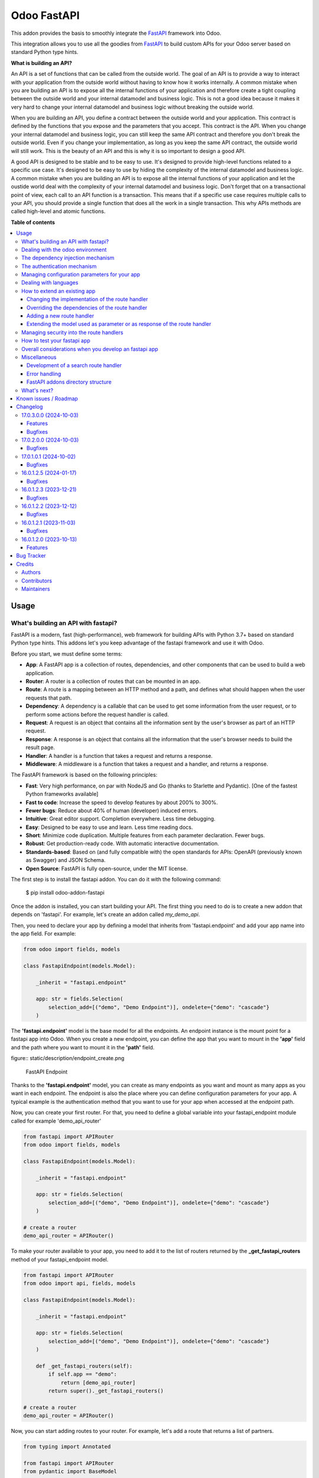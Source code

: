 ============
Odoo FastAPI
============

.. 
   !!!!!!!!!!!!!!!!!!!!!!!!!!!!!!!!!!!!!!!!!!!!!!!!!!!!
   !! This file is generated by oca-gen-addon-readme !!
   !! changes will be overwritten.                   !!
   !!!!!!!!!!!!!!!!!!!!!!!!!!!!!!!!!!!!!!!!!!!!!!!!!!!!
   !! source digest: sha256:ac47fc4dc33f5145cfb5e00f54cd685b988300ffce1f666b52178f3d04d5aa02
   !!!!!!!!!!!!!!!!!!!!!!!!!!!!!!!!!!!!!!!!!!!!!!!!!!!!

.. |badge1| image:: https://img.shields.io/badge/maturity-Beta-yellow.png
    :target: https://odoo-community.org/page/development-status
    :alt: Beta
.. |badge2| image:: https://img.shields.io/badge/licence-LGPL--3-blue.png
    :target: http://www.gnu.org/licenses/lgpl-3.0-standalone.html
    :alt: License: LGPL-3
.. |badge3| image:: https://img.shields.io/badge/github-OCA%2Frest--framework-lightgray.png?logo=github
    :target: https://github.com/OCA/rest-framework/tree/17.0/fastapi
    :alt: OCA/rest-framework
.. |badge4| image:: https://img.shields.io/badge/weblate-Translate%20me-F47D42.png
    :target: https://translation.odoo-community.org/projects/rest-framework-17-0/rest-framework-17-0-fastapi
    :alt: Translate me on Weblate
.. |badge5| image:: https://img.shields.io/badge/runboat-Try%20me-875A7B.png
    :target: https://runboat.odoo-community.org/builds?repo=OCA/rest-framework&target_branch=17.0
    :alt: Try me on Runboat

|badge1| |badge2| |badge3| |badge4| |badge5|

This addon provides the basis to smoothly integrate the
`FastAPI <https://fastapi.tiangolo.com/>`__ framework into Odoo.

This integration allows you to use all the goodies from
`FastAPI <https://fastapi.tiangolo.com/>`__ to build custom APIs for
your Odoo server based on standard Python type hints.

**What is building an API?**

An API is a set of functions that can be called from the outside world.
The goal of an API is to provide a way to interact with your application
from the outside world without having to know how it works internally. A
common mistake when you are building an API is to expose all the
internal functions of your application and therefore create a tight
coupling between the outside world and your internal datamodel and
business logic. This is not a good idea because it makes it very hard to
change your internal datamodel and business logic without breaking the
outside world.

When you are building an API, you define a contract between the outside
world and your application. This contract is defined by the functions
that you expose and the parameters that you accept. This contract is the
API. When you change your internal datamodel and business logic, you can
still keep the same API contract and therefore you don't break the
outside world. Even if you change your implementation, as long as you
keep the same API contract, the outside world will still work. This is
the beauty of an API and this is why it is so important to design a good
API.

A good API is designed to be stable and to be easy to use. It's designed
to provide high-level functions related to a specific use case. It's
designed to be easy to use by hiding the complexity of the internal
datamodel and business logic. A common mistake when you are building an
API is to expose all the internal functions of your application and let
the oustide world deal with the complexity of your internal datamodel
and business logic. Don't forget that on a transactional point of view,
each call to an API function is a transaction. This means that if a
specific use case requires multiple calls to your API, you should
provide a single function that does all the work in a single
transaction. This why APIs methods are called high-level and atomic
functions.

**Table of contents**

.. contents::
   :local:

Usage
=====

What's building an API with fastapi?
------------------------------------

FastAPI is a modern, fast (high-performance), web framework for building
APIs with Python 3.7+ based on standard Python type hints. This addons
let's you keep advantage of the fastapi framework and use it with Odoo.

Before you start, we must define some terms:

- **App**: A FastAPI app is a collection of routes, dependencies, and
  other components that can be used to build a web application.
- **Router**: A router is a collection of routes that can be mounted in
  an app.
- **Route**: A route is a mapping between an HTTP method and a path, and
  defines what should happen when the user requests that path.
- **Dependency**: A dependency is a callable that can be used to get
  some information from the user request, or to perform some actions
  before the request handler is called.
- **Request**: A request is an object that contains all the information
  sent by the user's browser as part of an HTTP request.
- **Response**: A response is an object that contains all the
  information that the user's browser needs to build the result page.
- **Handler**: A handler is a function that takes a request and returns
  a response.
- **Middleware**: A middleware is a function that takes a request and a
  handler, and returns a response.

The FastAPI framework is based on the following principles:

- **Fast**: Very high performance, on par with NodeJS and Go (thanks to
  Starlette and Pydantic). [One of the fastest Python frameworks
  available]
- **Fast to code**: Increase the speed to develop features by about 200%
  to 300%.
- **Fewer bugs**: Reduce about 40% of human (developer) induced errors.
- **Intuitive**: Great editor support. Completion everywhere. Less time
  debugging.
- **Easy**: Designed to be easy to use and learn. Less time reading
  docs.
- **Short**: Minimize code duplication. Multiple features from each
  parameter declaration. Fewer bugs.
- **Robust**: Get production-ready code. With automatic interactive
  documentation.
- **Standards-based**: Based on (and fully compatible with) the open
  standards for APIs: OpenAPI (previously known as Swagger) and JSON
  Schema.
- **Open Source**: FastAPI is fully open-source, under the MIT license.

The first step is to install the fastapi addon. You can do it with the
following command:

   $ pip install odoo-addon-fastapi

Once the addon is installed, you can start building your API. The first
thing you need to do is to create a new addon that depends on 'fastapi'.
For example, let's create an addon called *my_demo_api*.

Then, you need to declare your app by defining a model that inherits
from 'fastapi.endpoint' and add your app name into the app field. For
example:

.. code:: python

   from odoo import fields, models

   class FastapiEndpoint(models.Model):

       _inherit = "fastapi.endpoint"

       app: str = fields.Selection(
           selection_add=[("demo", "Demo Endpoint")], ondelete={"demo": "cascade"}
       )

The **'fastapi.endpoint'** model is the base model for all the
endpoints. An endpoint instance is the mount point for a fastapi app
into Odoo. When you create a new endpoint, you can define the app that
you want to mount in the **'app'** field and the path where you want to
mount it in the **'path'** field.

figure:: static/description/endpoint_create.png

   FastAPI Endpoint

Thanks to the **'fastapi.endpoint'** model, you can create as many
endpoints as you want and mount as many apps as you want in each
endpoint. The endpoint is also the place where you can define
configuration parameters for your app. A typical example is the
authentication method that you want to use for your app when accessed at
the endpoint path.

Now, you can create your first router. For that, you need to define a
global variable into your fastapi_endpoint module called for example
'demo_api_router'

.. code:: python

   from fastapi import APIRouter
   from odoo import fields, models

   class FastapiEndpoint(models.Model):

       _inherit = "fastapi.endpoint"

       app: str = fields.Selection(
           selection_add=[("demo", "Demo Endpoint")], ondelete={"demo": "cascade"}
       )

   # create a router
   demo_api_router = APIRouter()

To make your router available to your app, you need to add it to the
list of routers returned by the **\_get_fastapi_routers** method of your
fastapi_endpoint model.

.. code:: python

   from fastapi import APIRouter
   from odoo import api, fields, models

   class FastapiEndpoint(models.Model):

       _inherit = "fastapi.endpoint"

       app: str = fields.Selection(
           selection_add=[("demo", "Demo Endpoint")], ondelete={"demo": "cascade"}
       )

       def _get_fastapi_routers(self):
           if self.app == "demo":
               return [demo_api_router]
           return super()._get_fastapi_routers()

   # create a router
   demo_api_router = APIRouter()

Now, you can start adding routes to your router. For example, let's add
a route that returns a list of partners.

.. code:: python

   from typing import Annotated

   from fastapi import APIRouter
   from pydantic import BaseModel

   from odoo import api, fields, models
   from odoo.api import Environment

   from odoo.addons.fastapi.dependencies import odoo_env

   class FastapiEndpoint(models.Model):

       _inherit = "fastapi.endpoint"

       app: str = fields.Selection(
           selection_add=[("demo", "Demo Endpoint")], ondelete={"demo": "cascade"}
       )

       def _get_fastapi_routers(self):
           if self.app == "demo":
               return [demo_api_router]
           return super()._get_fastapi_routers()

   # create a router
   demo_api_router = APIRouter()

   class PartnerInfo(BaseModel):
       name: str
       email: str

   @demo_api_router.get("/partners", response_model=list[PartnerInfo])
   def get_partners(env: Annotated[Environment, Depends(odoo_env)]) -> list[PartnerInfo]:
       return [
           PartnerInfo(name=partner.name, email=partner.email)
           for partner in env["res.partner"].search([])
       ]

Now, you can start your Odoo server, install your addon and create a new
endpoint instance for your app. Once it's done click on the docs url to
access the interactive documentation of your app.

Before trying to test your app, you need to define on the endpoint
instance the user that will be used to run the app. You can do it by
setting the **'user_id'** field. This information is the most important
one because it's the basis for the security of your app. The user that
you define in the endpoint instance will be used to run the app and to
access the database. This means that the user will be able to access all
the data that he has access to in Odoo. To ensure the security of your
app, you should create a new user that will be used only to run your app
and that will have no access to the database.

.. code:: xml

   <record
         id="my_demo_app_user"
         model="res.users"
         context="{'no_reset_password': True, 'no_reset_password': True}"
     >
     <field name="name">My Demo Endpoint User</field>
     <field name="login">my_demo_app_user</field>
     <field name="groups_id" eval="[(6, 0, [])]" />
   </record>

At the same time you should create a new group that will be used to
define the access rights of the user that will run your app. This group
should imply the predefined group **'FastAPI Endpoint Runner'**. This
group defines the minimum access rights that the user needs to:

- access the endpoint instance it belongs to
- access to its own user record
- access to the partner record that is linked to its user record

.. code:: xml

   <record id="my_demo_app_group" model="res.groups">
     <field name="name">My Demo Endpoint Group</field>
     <field name="users" eval="[(4, ref('my_demo_app_user'))]" />
     <field name="implied_ids" eval="[(4, ref('fastapi.group_fastapi_endpoint_runner'))]" />
   </record>

Now, you can test your app. You can do it by clicking on the 'Try it
out' button of the route that you have defined. The result of the
request will be displayed in the 'Response' section and contains the
list of partners.

Note

The **'FastAPI Endpoint Runner'** group ensures that the user cannot
access any information others than the 3 ones mentioned above. This
means that for every information that you want to access from your app,
you need to create the proper ACLs and record rules. (see `Managing
security into the route
handlers <#managing-security-into-the-route-handlers>`__) It's a good
practice to use a dedicated user into a specific group from the
beginning of your project and in your tests. This will force you to
define the proper security rules for your endoints.

Dealing with the odoo environment
---------------------------------

The **'odoo.addons.fastapi.dependencies'** module provides a set of
functions that you can use to inject reusable dependencies into your
routes. For example, the **'odoo_env'** function returns the current
odoo environment. You can use it to access the odoo models and the
database from your route handlers.

.. code:: python

   from typing import Annotated

   from odoo.api import Environment
   from odoo.addons.fastapi.dependencies import odoo_env

   @demo_api_router.get("/partners", response_model=list[PartnerInfo])
   def get_partners(env: Annotated[Environment, Depends(odoo_env)]) -> list[PartnerInfo]:
       return [
           PartnerInfo(name=partner.name, email=partner.email)
           for partner in env["res.partner"].search([])
       ]

As you can see, you can use the **'Depends'** function to inject the
dependency into your route handler. The **'Depends'** function is
provided by the **'fastapi'** framework. You can use it to inject any
dependency into your route handler. As your handler is a python
function, the only way to get access to the odoo environment is to
inject it as a dependency. The fastapi addon provides a set of function
that can be used as dependencies:

- **'odoo_env'**: Returns the current odoo environment.
- **'fastapi_endpoint'**: Returns the current fastapi endpoint model
  instance.
- **'authenticated_partner'**: Returns the authenticated partner.
- **'authenticated_partner_env'**: Returns the current odoo environment
  with the authenticated_partner_id into the context.

By default, the **'odoo_env'** and **'fastapi_endpoint'** dependencies
are available without extra work.

Note

Even if 'odoo_env' and 'authenticated_partner_env' returns the current
odoo environment, they are not the same. The 'odoo_env' dependency
returns the environment without any modification while the
'authenticated_partner_env' adds the authenticated partner id into the
context of the environment. As it will be explained in the section
`Managing security into the route
handlers <#managing-security-into-the-route-handlers>`__ dedicated to
the security, the presence of the authenticated partner id into the
context is the key information that will allow you to enforce the
security of your endpoint methods. As consequence, you should always use
the 'authenticated_partner_env' dependency instead of the 'odoo_env'
dependency for all the methods that are not public.

The dependency injection mechanism
----------------------------------

The **'odoo_env'** dependency relies on a simple implementation that
retrieves the current odoo environment from ContextVar variable
initialized at the start of the request processing by the specific
request dispatcher processing the fastapi requests.

The **'fastapi_endpoint'** dependency relies on the
'dependency_overrides' mechanism provided by the **'fastapi'** module.
(see the fastapi documentation for more details about the
dependency_overrides mechanism). If you take a look at the current
implementation of the **'fastapi_endpoint'** dependency, you will see
that the method depends of two parameters: **'endpoint_id'** and
**'env'**. Each of these parameters are dependencies themselves.

.. code:: python

   def fastapi_endpoint_id() -> int:
       """This method is overriden by default to make the fastapi.endpoint record
       available for your endpoint method. To get the fastapi.endpoint record
       in your method, you just need to add a dependency on the fastapi_endpoint method
       defined below
       """


   def fastapi_endpoint(
       _id: Annotated[int, Depends(fastapi_endpoint_id)],
       env: Annotated[Environment, Depends(odoo_env)],
   ) -> "FastapiEndpoint":
       """Return the fastapi.endpoint record"""
       return env["fastapi.endpoint"].browse(_id)

As you can see, one of these dependencies is the
**'fastapi_endpoint_id'** dependency and has no concrete implementation.
This method is used as a contract that must be implemented/provided at
the time the fastapi app is created. Here comes the power of the
dependency_overrides mechanism.

If you take a look at the **'\_get_app'** method of the
**'FastapiEndpoint'** model, you will see that the
**'fastapi_endpoint_id'** dependency is overriden by registering a
specific method that returns the id of the current fastapi endpoint
model instance for the original method.

.. code:: python

   def _get_app(self) -> FastAPI:
       app = FastAPI(**self._prepare_fastapi_endpoint_params())
       for router in self._get_fastapi_routers():
           app.include_router(prefix=self.root_path, router=router)
       app.dependency_overrides[dependencies.fastapi_endpoint_id] = partial(
           lambda a: a, self.id
       )

This kind of mechanism is very powerful and allows you to inject any
dependency into your route handlers and moreover, define an abstract
dependency that can be used by any other addon and for which the
implementation could depend on the endpoint configuration.

The authentication mechanism
----------------------------

To make our app not tightly coupled with a specific authentication
mechanism, we will use the **'authenticated_partner'** dependency. As
for the **'fastapi_endpoint'** this dependency depends on an abstract
dependency.

When you define a route handler, you can inject the
**'authenticated_partner'** dependency as a parameter of your route
handler.

.. code:: python

   from odoo.addons.base.models.res_partner import Partner


   @demo_api_router.get("/partners", response_model=list[PartnerInfo])
   def get_partners(
       env: Annotated[Environment, Depends(odoo_env)], partner: Annotated[Partner, Depends(authenticated_partner)]
   ) -> list[PartnerInfo]:
       return [
           PartnerInfo(name=partner.name, email=partner.email)
           for partner in env["res.partner"].search([])
       ]

At this stage, your handler is not tied to a specific authentication
mechanism but only expects to get a partner as a dependency. Depending
on your needs, you can implement different authentication mechanism
available for your app. The fastapi addon provides a default
authentication mechanism using the 'BasicAuth' method. This
authentication mechanism is implemented in the
**'odoo.addons.fastapi.dependencies'** module and relies on
functionalities provided by the **'fastapi.security'** module.

.. code:: python

   def authenticated_partner(
       env: Annotated[Environment, Depends(odoo_env)],
       security: Annotated[HTTPBasicCredentials, Depends(HTTPBasic())],
   ) -> "res.partner":
       """Return the authenticated partner"""
       partner = env["res.partner"].search(
           [("email", "=", security.username)], limit=1
       )
       if not partner:
           raise HTTPException(
               status_code=status.HTTP_401_UNAUTHORIZED,
               detail="Invalid authentication credentials",
               headers={"WWW-Authenticate": "Basic"},
           )
       if not partner.check_password(security.password):
           raise HTTPException(
               status_code=status.HTTP_401_UNAUTHORIZED,
               detail="Invalid authentication credentials",
               headers={"WWW-Authenticate": "Basic"},
           )
       return partner

As you can see, the **'authenticated_partner'** dependency relies on the
**'HTTPBasic'** dependency provided by the **'fastapi.security'**
module. In this dummy implementation, we just check that the provided
credentials can be used to authenticate a user in odoo. If the
authentication is successful, we return the partner record linked to the
authenticated user.

In some cases you could want to implement a more complex authentication
mechanism that could rely on a token or a session. In this case, you can
override the **'authenticated_partner'** dependency by registering a
specific method that returns the authenticated partner. Moreover, you
can make it configurable on the fastapi endpoint model instance.

To do it, you just need to implement a specific method for each of your
authentication mechanism and allows the user to select one of these
methods when he creates a new fastapi endpoint. Let's say that we want
to allow the authentication by using an api key or via basic auth. Since
basic auth is already implemented, we will only implement the api key
authentication mechanism.

.. code:: python

   from fastapi.security import APIKeyHeader

   def api_key_based_authenticated_partner_impl(
       api_key: Annotated[str, Depends(
           APIKeyHeader(
               name="api-key",
               description="In this demo, you can use a user's login as api key.",
           )
       )],
       env: Annotated[Environment, Depends(odoo_env)],
   ) -> Partner:
       """A dummy implementation that look for a user with the same login
       as the provided api key
       """
       partner = env["res.users"].search([("login", "=", api_key)], limit=1).partner_id
       if not partner:
           raise HTTPException(
               status_code=status.HTTP_401_UNAUTHORIZED, detail="Incorrect API Key"
           )
       return partner

As for the 'BasicAuth' authentication mechanism, we also rely on one of
the native security dependency provided by the **'fastapi.security'**
module.

Now that we have an implementation for our two authentication
mechanisms, we can allows the user to select one of these authentication
mechanisms by adding a selection field on the fastapi endpoint model.

.. code:: python

   from odoo import fields, models

   class FastapiEndpoint(models.Model):

       _inherit = "fastapi.endpoint"

       app: str = fields.Selection(
         selection_add=[("demo", "Demo Endpoint")], ondelete={"demo": "cascade"}
       )
       demo_auth_method = fields.Selection(
           selection=[("api_key", "Api Key"), ("http_basic", "HTTP Bacic")],
           string="Authenciation method",
       )

Note

A good practice is to prefix specific configuration fields of your app
with the name of your app. This will avoid conflicts with other app when
the 'fastapi.endpoint' model is extended for other 'app'.

Now that we have a selection field that allows the user to select the
authentication method, we can use the dependency override mechanism to
provide the right implementation of the **'authenticated_partner'**
dependency when the app is instantiated.

.. code:: python

   from odoo.addons.fastapi.dependencies import authenticated_partner
   class FastapiEndpoint(models.Model):

       _inherit = "fastapi.endpoint"

       app: str = fields.Selection(
         selection_add=[("demo", "Demo Endpoint")], ondelete={"demo": "cascade"}
       )
       demo_auth_method = fields.Selection(
           selection=[("api_key", "Api Key"), ("http_basic", "HTTP Bacic")],
           string="Authenciation method",
       )

     def _get_app(self) -> FastAPI:
         app = super()._get_app()
         if self.app == "demo":
             # Here we add the overrides to the authenticated_partner_impl method
             # according to the authentication method configured on the demo app
             if self.demo_auth_method == "http_basic":
                 authenticated_partner_impl_override = (
                     authenticated_partner_from_basic_auth_user
                 )
             else:
                 authenticated_partner_impl_override = (
                     api_key_based_authenticated_partner_impl
                 )
             app.dependency_overrides[
                 authenticated_partner_impl
             ] = authenticated_partner_impl_override
         return app

To see how the dependency override mechanism works, you can take a look
at the demo app provided by the fastapi addon. If you choose the app
'demo' in the fastapi endpoint form view, you will see that the
authentication method is configurable. You can also see that depending
on the authentication method configured on your fastapi endpoint, the
documentation will change.

Note

At time of writing, the dependency override mechanism is not supported
by the fastapi documentation generator. A fix has been proposed and is
waiting to be merged. You can follow the progress of the fix on
`github <https://github.com/tiangolo/fastapi/pull/5452>`__

Managing configuration parameters for your app
----------------------------------------------

As we have seen in the previous section, you can add configuration
fields on the fastapi endpoint model to allow the user to configure your
app (as for any odoo model you extend). When you need to access these
configuration fields in your route handlers, you can use the
**'odoo.addons.fastapi.dependencies.fastapi_endpoint'** dependency
method to retrieve the 'fastapi.endpoint' record associated to the
current request.

.. code:: python

   from pydantic import BaseModel, Field
   from odoo.addons.fastapi.dependencies import fastapi_endpoint

   class EndpointAppInfo(BaseModel):
     id: str
     name: str
     app: str
     auth_method: str = Field(alias="demo_auth_method")
     root_path: str
     model_config = ConfigDict(from_attributes=True)


     @demo_api_router.get(
         "/endpoint_app_info",
         response_model=EndpointAppInfo,
         dependencies=[Depends(authenticated_partner)],
     )
     async def endpoint_app_info(
         endpoint: Annotated[FastapiEndpoint, Depends(fastapi_endpoint)],
     ) -> EndpointAppInfo:
         """Returns the current endpoint configuration"""
         # This method show you how to get access to current endpoint configuration
         # It also show you how you can specify a dependency to force the security
         # even if the method doesn't require the authenticated partner as parameter
         return EndpointAppInfo.model_validate(endpoint)

Some of the configuration fields of the fastapi endpoint could impact
the way the app is instantiated. For example, in the previous section,
we have seen that the authentication method configured on the
'fastapi.endpoint' record is used in order to provide the right
implementation of the **'authenticated_partner'** when the app is
instantiated. To ensure that the app is re-instantiated when an element
of the configuration used in the instantiation of the app is modified,
you must override the **'\_fastapi_app_fields'** method to add the name
of the fields that impact the instantiation of the app into the returned
list.

.. code:: python

   class FastapiEndpoint(models.Model):

       _inherit = "fastapi.endpoint"

       app: str = fields.Selection(
         selection_add=[("demo", "Demo Endpoint")], ondelete={"demo": "cascade"}
       )
       demo_auth_method = fields.Selection(
           selection=[("api_key", "Api Key"), ("http_basic", "HTTP Bacic")],
           string="Authenciation method",
       )

       @api.model
       def _fastapi_app_fields(self) -> List[str]:
           fields = super()._fastapi_app_fields()
           fields.append("demo_auth_method")
           return fields

Dealing with languages
----------------------

The fastapi addon parses the Accept-Language header of the request to
determine the language to use. This parsing is done by respecting the
`RFC 7231
specification <https://datatracker.ietf.org/doc/html/rfc7231#section-5.3.5>`__.
That means that the language is determined by the first language found
in the header that is supported by odoo (with care of the priority
order). If no language is found in the header, the odoo default language
is used. This language is then used to initialize the Odoo's environment
context used by the route handlers. All this makes the management of
languages very easy. You don't have to worry about. This feature is also
documented by default into the generated openapi documentation of your
app to instruct the api consumers how to request a specific language.

How to extend an existing app
-----------------------------

When you develop a fastapi app, in a native python app it's not possible
to extend an existing one. This limitation doesn't apply to the fastapi
addon because the fastapi endpoint model is designed to be extended.
However, the way to extend an existing app is not the same as the way to
extend an odoo model.

First of all, it's important to keep in mind that when you define a
route, you are actually defining a contract between the client and the
server. This contract is defined by the route path, the method (GET,
POST, PUT, DELETE, etc.), the parameters and the response. If you want
to extend an existing app, you must ensure that the contract is not
broken. Any change to the contract will respect the `Liskov substitution
principle <https://en.wikipedia.org/wiki/Liskov_substitution_principle>`__.
This means that the client should not be impacted by the change.

What does it mean in practice? It means that you can't change the route
path or the method of an existing route. You can't change the name of a
parameter or the type of a response. You can't add a new parameter or a
new response. You can't remove a parameter or a response. If you want to
change the contract, you must create a new route.

What can you change?

- You can change the implementation of the route handler.
- You can override the dependencies of the route handler.
- You can add a new route handler.
- You can extend the model used as parameter or as response of the route
  handler.

Let's see how to do that.

Changing the implementation of the route handler
~~~~~~~~~~~~~~~~~~~~~~~~~~~~~~~~~~~~~~~~~~~~~~~~

Let's say that you want to change the implementation of the route
handler **'/demo/echo'**. Since a route handler is just a python method,
it could seems a tedious task since we are not into a model method and
therefore we can't take advantage of the Odoo inheritance mechanism.

However, the fastapi addon provides a way to do that. Thanks to the
**'odoo_env'** dependency method, you can access the current odoo
environment. With this environment, you can access the registry and
therefore the model you want to delegate the implementation to. If you
want to change the implementation of the route handler **'/demo/echo'**,
the only thing you have to do is to inherit from the model where the
implementation is defined and override the method **'echo'**.

.. code:: python

   from pydantic import BaseModel
   from fastapi import Depends, APIRouter
   from odoo import models
   from odoo.addons.fastapi.dependencies import odoo_env

   class FastapiEndpoint(models.Model):

       _inherit = "fastapi.endpoint"

       def _get_fastapi_routers(self) -> List[APIRouter]:
           routers = super()._get_fastapi_routers()
           routers.append(demo_api_router)
           return routers

   demo_api_router = APIRouter()

   @demo_api_router.get(
       "/echo",
       response_model=EchoResponse,
       dependencies=[Depends(odoo_env)],
   )
   async def echo(
       message: str,
       odoo_env: Annotated[Environment, Depends(odoo_env)],
   ) -> EchoResponse:
       """Echo the message"""
       return EchoResponse(message=odoo_env["demo.fastapi.endpoint"].echo(message))

   class EchoResponse(BaseModel):
       message: str

   class DemoEndpoint(models.AbstractModel):

       _name = "demo.fastapi.endpoint"
       _description = "Demo Endpoint"

       def echo(self, message: str) -> str:
           return message

   class DemoEndpointInherit(models.AbstractModel):

       _inherit = "demo.fastapi.endpoint"

       def echo(self, message: str) -> str:
           return f"Hello {message}"

Note

It's a good programming practice to implement the business logic outside
the route handler. This way, you can easily test your business logic
without having to test the route handler. In the example above, the
business logic is implemented in the method **'echo'** of the model
**'demo.fastapi.endpoint'**. The route handler just delegate the
implementation to this method.

Overriding the dependencies of the route handler
~~~~~~~~~~~~~~~~~~~~~~~~~~~~~~~~~~~~~~~~~~~~~~~~

As you've previously seen, the dependency injection mechanism of fastapi
is very powerful. By designing your route handler to rely on
dependencies with a specific functional scope, you can easily change the
implementation of the dependency without having to change the route
handler. With such a design, you can even define abstract dependencies
that must be implemented by the concrete application. This is the case
of the **'authenticated_partner'** dependency in our previous example.
(you can find the implementation of this dependency in the file
**'odoo/addons/fastapi/dependencies.py'** and it's usage in the file
**'odoo/addons/fastapi/models/fastapi_endpoint_demo.py'**)

Adding a new route handler
~~~~~~~~~~~~~~~~~~~~~~~~~~

Let's say that you want to add a new route handler **'/demo/echo2'**.
You could be tempted to add this new route handler in your new addons by
importing the router of the existing app and adding the new route
handler to it.

.. code:: python

   from odoo.addons.fastapi.models.fastapi_endpoint_demo import demo_api_router

   @demo_api_router.get(
       "/echo2",
       response_model=EchoResponse,
       dependencies=[Depends(odoo_env)],
   )
   async def echo2(
       message: str,
       odoo_env: Annotated[Environment, Depends(odoo_env)],
   ) -> EchoResponse:
       """Echo the message"""
       echo = odoo_env["demo.fastapi.endpoint"].echo2(message)
       return EchoResponse(message=f"Echo2: {echo}")

The problem with this approach is that you unconditionally add the new
route handler to the existing app even if the app is called for a
different database where your new addon is not installed.

The solution is to define a new router and to add it to the list of
routers returned by the method **'\_get_fastapi_routers'** of the model
**'fastapi.endpoint'** you are inheriting from into your new addon.

.. code:: python

   class FastapiEndpoint(models.Model):

       _inherit = "fastapi.endpoint"

       def _get_fastapi_routers(self) -> List[APIRouter]:
           routers = super()._get_fastapi_routers()
           if self.app == "demo":
               routers.append(additional_demo_api_router)
           return routers

   additional_demo_api_router = APIRouter()

   @additional_demo_api_router.get(
       "/echo2",
       response_model=EchoResponse,
       dependencies=[Depends(odoo_env)],
   )
   async def echo2(
       message: str,
       odoo_env: Annotated[Environment, Depends(odoo_env)],
   ) -> EchoResponse:
       """Echo the message"""
       echo = odoo_env["demo.fastapi.endpoint"].echo2(message)
       return EchoResponse(message=f"Echo2: {echo}")

In this way, the new router is added to the list of routers of your app
only if the app is called for a database where your new addon is
installed.

Extending the model used as parameter or as response of the route handler
~~~~~~~~~~~~~~~~~~~~~~~~~~~~~~~~~~~~~~~~~~~~~~~~~~~~~~~~~~~~~~~~~~~~~~~~~

The fastapi python library uses the pydantic library to define the
models. By default, once a model is defined, it's not possible to extend
it. However, a companion python library called
`extendable_pydantic <https://pypi.org/project/extendable_pydantic/>`__
provides a way to use inheritance with pydantic models to extend an
existing model. If used alone, it's your responsibility to instruct this
library the list of extensions to apply to a model and the order to
apply them. This is not very convenient. Fortunately, an dedicated odoo
addon exists to make this process complete transparent. This addon is
called
`odoo-addon-extendable-fastapi <https://pypi.org/project/odoo-addon-extendable-fastapi/>`__.

When you want to allow other addons to extend a pydantic model, you must
first define the model as an extendable model by using a dedicated
metaclass

.. code:: python

   from pydantic import BaseModel
   from extendable_pydantic import ExtendableModelMeta

   class Partner(BaseModel, metaclass=ExtendableModelMeta):
     name = 0.1
     model_config = ConfigDict(from_attributes=True)

As any other pydantic model, you can now use this model as parameter or
as response of a route handler. You can also use all the features of
models defined with pydantic.

.. code:: python

   @demo_api_router.get(
       "/partner",
       response_model=Location,
       dependencies=[Depends(authenticated_partner)],
   )
   async def partner(
       partner: Annotated[ResPartner, Depends(authenticated_partner)],
   ) -> Partner:
       """Return the location"""
       return Partner.model_validate(partner)

If you need to add a new field into the model **'Partner'**, you can
extend it in your new addon by defining a new model that inherits from
the model **'Partner'**.

.. code:: python

   from typing import Optional
   from odoo.addons.fastapi.models.fastapi_endpoint_demo import Partner

   class PartnerExtended(Partner, extends=Partner):
       email: Optional[str]

If your new addon is installed in a database, a call to the route
handler **'/demo/partner'** will return a response with the new field
**'email'** if a value is provided by the odoo record.

.. code:: python

   {
     "name": "John Doe",
     "email": "jhon.doe@acsone.eu"
   }

If your new addon is not installed in a database, a call to the route
handler **'/demo/partner'** will only return the name of the partner.

.. code:: python

   {
     "name": "John Doe"
   }

Note

The liskov substitution principle has also to be respected. That means
that if you extend a model, you must add new required fields or you must
provide default values for the new optional fields.

Managing security into the route handlers
-----------------------------------------

By default the route handlers are processed using the user configured on
the **'fastapi.endpoint'** model instance. (default is the Public user).
You have seen previously how to define a dependency that will be used to
enforce the authentication of a partner. When a method depends on this
dependency, the 'authenticated_partner_id' key is added to the context
of the partner environment. (If you don't need the partner as dependency
but need to get an environment with the authenticated user, you can use
the dependency 'authenticated_partner_env' instead of
'authenticated_partner'.)

The fastapi addon extends the 'ir.rule' model to add into the evaluation
context of the security rules the key 'authenticated_partner_id' that
contains the id of the authenticated partner.

As briefly introduced in a previous section, a good practice when you
develop a fastapi app and you want to protect your data in an efficient
and traceable way is to:

- create a new user specific to the app but with any access rights.
- create a security group specific to the app and add the user to this
  group. (This group must implies the group 'AFastAPI Endpoint Runner'
  that give the minimal access rights)
- for each model you want to protect:

  - add a 'ir.model.access' record for the model to allow read access to
    your model and add the group to the record.
  - create a new 'ir.rule' record for the model that restricts the
    access to the records of the model to the authenticated partner by
    using the key 'authenticated_partner_id' in domain of the rule. (or
    to the user defined on the 'fastapi.endpoint' model instance if the
    method is public)

- add a dependency on the 'authenticated_partner' to your handlers when
  you need to access the authenticated partner or ensure that the
  service is called by an authenticated partner.

.. code:: xml

   <record
         id="my_demo_app_user"
         model="res.users"
         context="{'no_reset_password': True, 'no_reset_password': True}"
     >
     <field name="name">My Demo Endpoint User</field>
     <field name="login">my_demo_app_user</field>
     <field name="groups_id" eval="[(6, 0, [])]" />
   </record>

   <record id="my_demo_app_group" model="res.groups">
     <field name="name">My Demo Endpoint Group</field>
     <field name="users" eval="[(4, ref('my_demo_app_user'))]" />
     <field name="implied_ids" eval="[(4, ref('group_fastapi_endpoint_runner'))]" />
   </record>

   <!-- acl for the model 'sale.order' -->
   <record id="sale_order_demo_app_access" model="ir.model.access">
     <field name="name">My Demo App: access to sale.order</field>
     <field name="model_id" ref="model_sale_order"/>
     <field name="group_id" ref="my_demo_app_group"/>
     <field name="perm_read" eval="True"/>
     <field name="perm_write" eval="False"/>
     <field name="perm_create" eval="False"/>
     <field name="perm_unlink" eval="False"/>
   </record>

   <!-- a record rule to allows the authenticated partner to access only its sale orders -->
   <record id="demo_app_sale_order_rule" model="ir.rule">
     <field name="name">Sale Order Rule</field>
     <field name="model_id" ref="model_sale_order"/>
     <field name="domain_force">[('partner_id', '=', authenticated_partner_id)]</field>
     <field name="groups" eval="[(4, ref('my_demo_app_group'))]"/>
   </record>

How to test your fastapi app
----------------------------

Thanks to the starlette test client, it's possible to test your fastapi
app in a very simple way. With the test client, you can call your route
handlers as if they were real http endpoints. The test client is
available in the **'fastapi.testclient'** module.

Once again the dependency injection mechanism comes to the rescue by
allowing you to inject into the test client specific implementations of
the dependencies normally provided by the normal processing of the
request by the fastapi app. (for example, you can inject a mock of the
dependency 'authenticated_partner' to test the behavior of your route
handlers when the partner is not authenticated, you can also inject a
mock for the odoo_env etc...)

The fastapi addon provides a base class for the test cases that you can
use to write your tests. This base class is
**'odoo.fastapi.tests.common.FastAPITransactionCase'**. This class
mainly provides the method **'\_create_test_client'** that you can use
to create a test client for your fastapi app. This method encapsulates
the creation of the test client and the injection of the dependencies.
It also ensures that the odoo environment is make available into the
context of the route handlers. This method is designed to be used when
you need to test your app or when you need to test a specific router
(It's therefore easy to defines tests for routers in an addon that
doesn't provide a fastapi endpoint).

With this base class, writing a test for a route handler is as simple
as:

.. code:: python

   from odoo.fastapi.tests.common import FastAPITransactionCase

   from odoo.addons.fastapi import dependencies
   from odoo.addons.fastapi.routers import demo_router

   class FastAPIDemoCase(FastAPITransactionCase):

       @classmethod
       def setUpClass(cls) -> None:
           super().setUpClass()
           cls.default_fastapi_running_user = cls.env.ref("fastapi.my_demo_app_user")
           cls.default_fastapi_authenticated_partner = cls.env["res.partner"].create({"name": "FastAPI Demo"})

       def test_hello_world(self) -> None:
           with self._create_test_client(router=demo_router) as test_client:
               response: Response = test_client.get("/demo/")
           self.assertEqual(response.status_code, status.HTTP_200_OK)
           self.assertDictEqual(response.json(), {"Hello": "World"})

In the previous example, we created a test client for the demo_router.
We could have created a test client for the whole app by not specifying
the router but the app instead.

.. code:: python

   from odoo.fastapi.tests.common import FastAPITransactionCase

   from odoo.addons.fastapi import dependencies
   from odoo.addons.fastapi.routers import demo_router

   class FastAPIDemoCase(FastAPITransactionCase):

       @classmethod
       def setUpClass(cls) -> None:
           super().setUpClass()
           cls.default_fastapi_running_user = cls.env.ref("fastapi.my_demo_app_user")
           cls.default_fastapi_authenticated_partner = cls.env["res.partner"].create({"name": "FastAPI Demo"})

       def test_hello_world(self) -> None:
           demo_endpoint = self.env.ref("fastapi.fastapi_endpoint_demo")
           with self._create_test_client(app=demo_endpoint._get_app()) as test_client:
               response: Response = test_client.get(f"{demo_endpoint.root_path}/demo/")
           self.assertEqual(response.status_code, status.HTTP_200_OK)
           self.assertDictEqual(response.json(), {"Hello": "World"})

Overall considerations when you develop an fastapi app
------------------------------------------------------

Developing a fastapi app requires to follow some good practices to
ensure that the app is robust and easy to maintain. Here are some of
them:

- A route handler must be as simple as possible. It must not contain any
  business logic. The business logic must be implemented into the
  service layer. The route handler must only call the service layer and
  return the result of the service layer. To ease extension on your
  business logic, your service layer can be implemented as an odoo
  abstract model that can be inherited by other addons.
- A route handler should not expose the internal data structure and api
  of Odoo. It should provide the api that is needed by the client. More
  widely, an app provides a set of services that address a set of use
  cases specific to a well defined functional domain. You must always
  keep in mind that your api will remain the same for a long time even
  if you upgrade your odoo version of modify your business logic.
- A route handler is a transactional unit of work. When you design your
  api you must ensure that the completeness of a use case is guaranteed
  by a single transaction. If you need to perform several transactions
  to complete a use case, you introduce a risk of inconsistency in your
  data or extra complexity in your client code.
- Properly handle the errors. The route handler must return a proper
  error response when an error occurs. The error response must be
  consistent with the rest of the api. The error response must be
  documented in the api documentation. By default, the
  **'odoo-addon-fastapi'** module handles the common exception types
  defined in the **'odoo.exceptions'** module and returns a proper error
  response with the corresponding http status code. An error in the
  route handler must always return an error response with a http status
  code different from 200. The error response must contain a human
  readable message that can be displayed to the user. The error response
  can also contain a machine readable code that can be used by the
  client to handle the error in a specific way.
- When you design your json document through the pydantic models, you
  must use the appropriate data types. For example, you must use the
  data type **'datetime.date'** to represent a date and not a string.
  You must also properly define the constraints on the fields. For
  example, if a field is optional, you must use the data type
  **'typing.Optional'**. `pydantic <https://docs.pydantic.dev/>`__
  provides everything you need to properly define your json document.
- Always use an appropriate pydantic model as request and/or response
  for your route handler. Constraints on the fields of the pydantic
  model must apply to the specific use case. For example, if your route
  handler is used to create a sale order, the pydantic model must not
  contain the field 'id' because the id of the sale order will be
  generated by the route handler. But if the id is required afterwords,
  the pydantic model for the response must contain the field 'id' as
  required.
- Uses descriptive property names in your json documents. For example,
  avoid the use of documents providing a flat list of key value pairs.
- Be consistent in the naming of your fields into your json documents.
  For example, if you use 'id' to represent the id of a sale order, you
  must use 'id' to represent the id of all the other objects.
- Be consistent in the naming style of your fields. Always prefer
  underscore to camel case.
- Always use plural for the name of the fields that contain a list of
  items. For example, if you have a field 'lines' that contains a list
  of sale order lines, you must use 'lines' and not 'line'.
- You can't expect that a client will provide you the identifier of a
  specific record in odoo (for example the id of a carrier) if you don't
  provide a specific route handler to retrieve the list of available
  records. Sometimes, the client must share with odoo the identity of a
  specific record to be able to perform an appropriate action specific
  to this record (for example, the processing of a payment is different
  for each payment acquirer). In this case, you must provide a specific
  attribute that allows both the client and odoo to identify the record.
  The field 'provider' on a payment acquirer allows you to identify a
  specific record in odoo. This kind of approach allows both the client
  and odoo to identify the record without having to rely on the id of
  the record. (This will ensure that the client will not break if the id
  of the record is changed in odoo for example when tests are run on an
  other database).
- Always use the same name for the same kind of object. For example, if
  you have a field 'lines' that contains a list of sale order lines, you
  must use the same name for the same kind of object in all the other
  json documents.
- Manage relations between objects in your json documents the same way.
  By default, you should return the id of the related object in the json
  document. But this is not always possible or convenient, so you can
  also return the related object in the json document. The main
  advantage of returning the id of the related object is that it allows
  you to avoid the `n+1
  problem <https://restfulapi.net/rest-api-n-1-problem/>`__ . The main
  advantage of returning the related object in the json document is that
  it allows you to avoid an extra call to retrieve the related object.
  By keeping in mind the pros and cons of each approach, you can choose
  the best one for your use case. Once it's done, you must be consistent
  in the way you manage the relations of the same object.
- It's not always a good idea to name your fields into your json
  documents with the same name as the fields of the corresponding odoo
  model. For example, in your document representing a sale order, you
  must not use the name 'order_line' for the field that contains the
  list of sale order lines. The name 'order_line' in addition to being
  confusing and not consistent with the best practices, is not
  auto-descriptive. The name 'lines' is much better.
- Keep a defensive programming approach. If you provide a route handler
  that returns a list of records, you must ensure that the computation
  of the list is not too long or will not drain your server resources.
  For example, for search route handlers, you must ensure that the
  search is limited to a reasonable number of records by default.
- As a corollary of the previous point, a search handler must always use
  the pagination mechanism with a reasonable default page size. The
  result list must be enclosed in a json document that contains the
  count of records into the system matching your search criteria and the
  list of records for the given page and size.
- Use plural for the name of a service. For example, if you provide a
  service that allows you to manage the sale orders, you must use the
  name 'sale_orders' and not 'sale_order'.
- ... and many more.

We could write a book about the best practices to follow when you design
your api but we will stop here. This list is the result of our
experience at `ACSONE SA/NV <https://acsone.eu>`__ and it evolves over
time. It's a kind of rescue kit that we would provide to a new developer
that starts to design an api. This kit must be accompanied with the
reading of some useful resources link like the `REST
Guidelines <https://www.belgif.be/specification/rest/api-guide/>`__. On
a technical level, the `fastapi
documentation <https://fastapi.tiangolo.com/>`__ provides a lot of
useful information as well, with a lot of examples. Last but not least,
the `pydantic <https://docs.pydantic.dev/>`__ documentation is also very
useful.

Miscellaneous
-------------

Development of a search route handler
~~~~~~~~~~~~~~~~~~~~~~~~~~~~~~~~~~~~~

The **'odoo-addon-fastapi'** module provides 2 useful piece of code to
help you be consistent when writing a route handler for a search route.

1. A dependency method to use to specify the pagination parameters in
   the same way for all the search route handlers:
   **'odoo.addons.fastapi.paging'**.
2. A PagedCollection pydantic model to use to return the result of a
   search route handler enclosed in a json document that contains the
   count of records.

.. code:: python

   from typing import Annotated
   from pydantic import BaseModel

   from odoo.api import Environment
   from odoo.addons.fastapi.dependencies import paging, authenticated_partner_env
   from odoo.addons.fastapi.schemas import PagedCollection, Paging

   class SaleOrder(BaseModel):
       id: int
       name: str
       model_config = ConfigDict(from_attributes=True)


   @router.get(
       "/sale_orders",
       response_model=PagedCollection[SaleOrder],
       response_model_exclude_unset=True,
   )
   def get_sale_orders(
       paging: Annotated[Paging, Depends(paging)],
       env: Annotated[Environment, Depends(authenticated_partner_env)],
   ) -> PagedCollection[SaleOrder]:
       """Get the list of sale orders."""
       count = env["sale.order"].search_count([])
       orders = env["sale.order"].search([], limit=paging.limit, offset=paging.offset)
       return PagedCollection[SaleOrder](
           count=count,
           items=[SaleOrder.model_validate(order) for order in orders],
       )

Note

The **'odoo.addons.fastapi.schemas.Paging'** and
**'odoo.addons.fastapi.schemas.PagedCollection'** pydantic models are
not designed to be extended to not introduce a dependency between the
**'odoo-addon-fastapi'** module and the **'odoo-addon-extendable'**

Error handling
~~~~~~~~~~~~~~

The error handling is a very important topic in the design of the
fastapi integration with odoo. By default, when instantiating the
fastapi app, the fastapi library declare a default exception handler
that will catch any exception raised by the route handlers and return a
proper error response. This is done to ensure that the serving of the
app is not interrupted by an unhandled exception. If this implementation
makes sense for a native fastapi app, it's not the case for the fastapi
integration with odoo. The transactional nature of the calls to odoo's
api is implemented at the root of the request processing by odoo. To
ensure that the transaction is properly managed, the integration with
odoo must ensure that the exceptions raised by the route handlers
properly bubble up to the handling of the request by odoo. This is done
by the monkey patching of the registered exception handler of the
fastapi app in the **'odoo.addons.fastapi.models.error_handlers'**
module. As a result, it's no longer possible to define a custom
exception handler in your fastapi app. If you add a custom exception
handler in your app, it will be ignored.

FastAPI addons directory structure
~~~~~~~~~~~~~~~~~~~~~~~~~~~~~~~~~~

When you develop a new addon to expose an api with fastapi, it's a good
practice to follow the same directory structure and naming convention
for the files related to the api. It will help you to easily find the
files related to the api and it will help the other developers to
understand your code.

Here is the directory structure that we recommend. It's based on
practices that are used in the python community when developing a
fastapi app.

::

   .
   ├── x_api
   │   ├── data
   │   │   ├── ... .xml
   │   ├── demo
   │   │   ├── ... .xml
   │   ├── i18n
   │   │   ├── ... .po
   │   ├── models
   │   │   ├── __init__.py
   │   │   ├── fastapi_endpoint.py  # your app
   │   │   └── ... .py
   │   └── routers
   │   │   ├── __init__.py
   │   │   ├── items.py
   │   │   └── ... .py
   │   ├── schemas | schemas.py
   │   │   ├── __init__.py
   │   │   ├── my_model.py  # pydantic model
   │   │   └── ... .py
   │   ├── security
   │   │   ├── ... .xml
   │   ├── views
   │   │   ├── ... .xml
   │   ├── __init__.py
   │   ├── __manifest__.py
   │   ├── dependencies.py  # custom dependencies
   │   ├── error_handlers.py  # custom error handlers

- The **'models'** directory contains the odoo models. When you define a
  new app, as for the others addons, you will add your new model
  inheriting from the **'fastapi.endpoint'** model in this directory.

- The **'routers'** directory contains the fastapi routers. You will add
  your new routers in this directory. Each route starting with the same
  prefix should be grouped in the same file. For example, all the routes
  starting with '/items' should be defined in the **'items.py'** file.
  The **'\__init\_\_.py'** file in this directory is used to import all
  the routers defined in the directory and create a global router that
  can be used in an app. For example, in your **'items.py'** file, you
  will define a router like this:

  .. code:: python

     router = APIRouter(tags=["items"])

     router.get("/items", response_model=List[Item])
     def list_items():
         pass

  In the **'\__init\_\_.py'** file, you will import the router and add
  it to the global router or your addon.

  .. code:: python

     from fastapi import APIRouter

     from .items import router as items_router

     router = APIRouter()
     router.include_router(items_router)

- The **'schemas.py'** will be used to define the pydantic models. For
  complex APIs with a lot of models, it will be better to create a
  **'schemas'** directory and split the models in different files. The
  **'\__init\_\_.py'** file in this directory will be used to import all
  the models defined in the directory. For example, in your
  **'my_model.py'** file, you will define a model like this:

  .. code:: python

     from pydantic import BaseModel

     class MyModel(BaseModel):
         name: str
         description: str = None

  In the **'\__init\_\_.py'** file, you will import the model's classes
  from the files in the directory.

  .. code:: python

     from .my_model import MyModel

  This will allow to always import the models from the schemas module
  whatever the models are spread across different files or defined in
  the **'schemas.py'** file.

  .. code:: python

     from x_api_addon.schemas import MyModel

- The **'dependencies.py'** file contains the custom dependencies that
  you will use in your routers. For example, you can define a dependency
  to check the access rights of the user.

- The **'error_handlers.py'** file contains the custom error handlers
  that you will use in your routers. The **'odoo-addon-fastapi'** module
  provides the default error handlers for the common odoo exceptions.
  Chance are that you will not need to define your own error handlers.
  But if you need to do it, you can define them in this file.

What's next?
------------

The **'odoo-addon-fastapi'** module is still in its early stage of
development. It will evolve over time to integrate your feedback and to
provide the missing features. It's now up to you to try it and to
provide your feedback.

Known issues / Roadmap
======================

The
`roadmap <https://github.com/OCA/rest-framework/issues?q=is%3Aopen+is%3Aissue+label%3Aenhancement+label%3Afastapi>`__
and `known
issues <https://github.com/OCA/rest-framework/issues?q=is%3Aopen+is%3Aissue+label%3Abug+label%3Afastapi>`__
can be found on GitHub.

The **FastAPI** module provides an easy way to use WebSockets.
Unfortunately, this support is not 'yet' available in the **Odoo**
framework. The challenge is high because the integration of the fastapi
is based on the use of a specific middleware that convert the WSGI
request consumed by odoo to a ASGI request. The question is to know if
it is also possible to develop the same kind of bridge for the
WebSockets and to stream large responses.

Changelog
=========

17.0.3.0.0 (2024-10-03)
-----------------------

Features
~~~~~~~~

- 

  - A new parameter is now available on the endpoint model to let you
    disable the creation and the store of session files used by Odoo for
    calls to your application endpoint. This is usefull to prevent disk
    space consumption and IO operations if your application doesn't need
    to use this sessions files which are mainly used by Odoo by to store
    the session info of logged in users.
    (`#442 <https://github.com/OCA/rest-framework/issues/442>`__)

Bugfixes
~~~~~~~~

- Fix issue with the retry of a POST request with a body content.

  Prior to this fix the retry of a POST request with a body content
  would stuck in a loop and never complete. This was due to the fact
  that the request input stream was not reset after a failed attempt to
  process the request.
  (`#440 <https://github.com/OCA/rest-framework/issues/440>`__)

17.0.2.0.0 (2024-10-03)
-----------------------

Bugfixes
~~~~~~~~

- This change is a complete rewrite of the way the transactions are
  managed when integrating a fastapi application into Odoo.

  In the previous implementation, specifics error handlers were put in
  place to catch exception occurring in the handling of requests made to
  a fastapi application and to rollback the transaction in case of
  error. This was done by registering specifics error handlers methods
  to the fastapi application using the 'add_exception_handler' method of
  the fastapi application. In this implementation, the transaction was
  rolled back in the error handler method.

  This approach was not working as expected for several reasons:

  - The handling of the error at the fastapi level prevented the retry
    mechanism to be triggered in case of a DB concurrency error. This is
    because the error was catch at the fastapi level and never bubbled
    up to the early stage of the processing of the request where the
    retry mechanism is implemented.
  - The cleanup of the environment and the registry was not properly
    done in case of error. In the **'odoo.service.model.retrying'**
    method, you can see that the cleanup process is different in case of
    error raised by the database and in case of error raised by the
    application.

  This change fix these issues by ensuring that errors are no more catch
  at the fastapi level and bubble up the fastapi processing stack
  through the event loop required to transform WSGI to ASGI. As result
  the transactional nature of the requests to the fastapi applications
  is now properly managed by the Odoo framework.

  (`#422 <https://github.com/OCA/rest-framework/issues/422>`__)

17.0.1.0.1 (2024-10-02)
-----------------------

Bugfixes
~~~~~~~~

- Fix compatibility issues with the latest Odoo version

  From
  https://github.com/odoo/odoo/commit/cb1d057dcab28cb0b0487244ba99231ee292502e
  the original werkzeug HTTPRequest class has been wrapped in a new
  class to keep under control the attributes developers use. This
  changes take care of this new implementation but also keep
  compatibility with the old ones.
  (`#414 <https://github.com/OCA/rest-framework/issues/414>`__)

16.0.1.2.5 (2024-01-17)
-----------------------

Bugfixes
~~~~~~~~

- Odoo has done an update and now, it checks domains of ir.rule on
  creation and modification.

  The ir.rule 'Fastapi: Running user rule' uses a field
  (authenticate\ *partner_id) that comes from the context. This field
  wasn't always set and this caused an error when Odoo checked the
  domain. So now it is set to False by default.
  (``#410 <https://github.com/OCA/rest-framework/issues/410>``*)

16.0.1.2.3 (2023-12-21)
-----------------------

Bugfixes
~~~~~~~~

- In case of exception in endpoint execution, close the database cursor
  after rollback.

  This is to ensure that the *retrying* method in *service/model.py*
  does not try to flush data to the database.
  (`#405 <https://github.com/OCA/rest-framework/issues/405>`__)

16.0.1.2.2 (2023-12-12)
-----------------------

Bugfixes
~~~~~~~~

- When using the 'FastAPITransactionCase' class, allows to specify a
  specific override of the 'authenticated_partner_impl' method into the
  list of overrides to apply. Before this change, the
  'authenticated_partner_impl' override given in the 'overrides'
  parameter was always overridden in the '\_create_test_client' method
  of the 'FastAPITransactionCase' class. It's now only overridden if the
  'authenticated_partner_impl' method is not already present in the list
  of overrides to apply and no specific partner is given. If a specific
  partner is given at same time of an override for the
  'authenticated_partner_impl' method, an error is raised.
  (`#396 <https://github.com/OCA/rest-framework/issues/396>`__)

16.0.1.2.1 (2023-11-03)
-----------------------

Bugfixes
~~~~~~~~

- Fix a typo in the Field declaration of the 'count' attribute of the
  'PagedCollection' schema.

  Misspelt parameter was triggering a deprecation warning due to recent
  versions of Pydantic seeing it as an arbitrary parameter.
  (`#389 <https://github.com/OCA/rest-framework/issues/389>`__)

16.0.1.2.0 (2023-10-13)
-----------------------

Features
~~~~~~~~

- The field *total* in the *PagedCollection* schema is replaced by the
  field *count*. The field *total* is now deprecated and will be removed
  in the next major version. This change is backward compatible. The
  json document returned will now contain both fields *total* and
  *count* with the same value. In your python code the field *total*, if
  used, will fill the field *count* with the same value. You are
  encouraged to use the field *count* instead of *total* and adapt your
  code accordingly.
  (`#380 <https://github.com/OCA/rest-framework/issues/380>`__)

Bug Tracker
===========

Bugs are tracked on `GitHub Issues <https://github.com/OCA/rest-framework/issues>`_.
In case of trouble, please check there if your issue has already been reported.
If you spotted it first, help us to smash it by providing a detailed and welcomed
`feedback <https://github.com/OCA/rest-framework/issues/new?body=module:%20fastapi%0Aversion:%2017.0%0A%0A**Steps%20to%20reproduce**%0A-%20...%0A%0A**Current%20behavior**%0A%0A**Expected%20behavior**>`_.

Do not contact contributors directly about support or help with technical issues.

Credits
=======

Authors
-------

* ACSONE SA/NV

Contributors
------------

- Laurent Mignon <laurent.mignon@acsone.eu>

Maintainers
-----------

This module is maintained by the OCA.

.. image:: https://odoo-community.org/logo.png
   :alt: Odoo Community Association
   :target: https://odoo-community.org

OCA, or the Odoo Community Association, is a nonprofit organization whose
mission is to support the collaborative development of Odoo features and
promote its widespread use.

.. |maintainer-lmignon| image:: https://github.com/lmignon.png?size=40px
    :target: https://github.com/lmignon
    :alt: lmignon

Current `maintainer <https://odoo-community.org/page/maintainer-role>`__:

|maintainer-lmignon| 

This module is part of the `OCA/rest-framework <https://github.com/OCA/rest-framework/tree/17.0/fastapi>`_ project on GitHub.

You are welcome to contribute. To learn how please visit https://odoo-community.org/page/Contribute.
